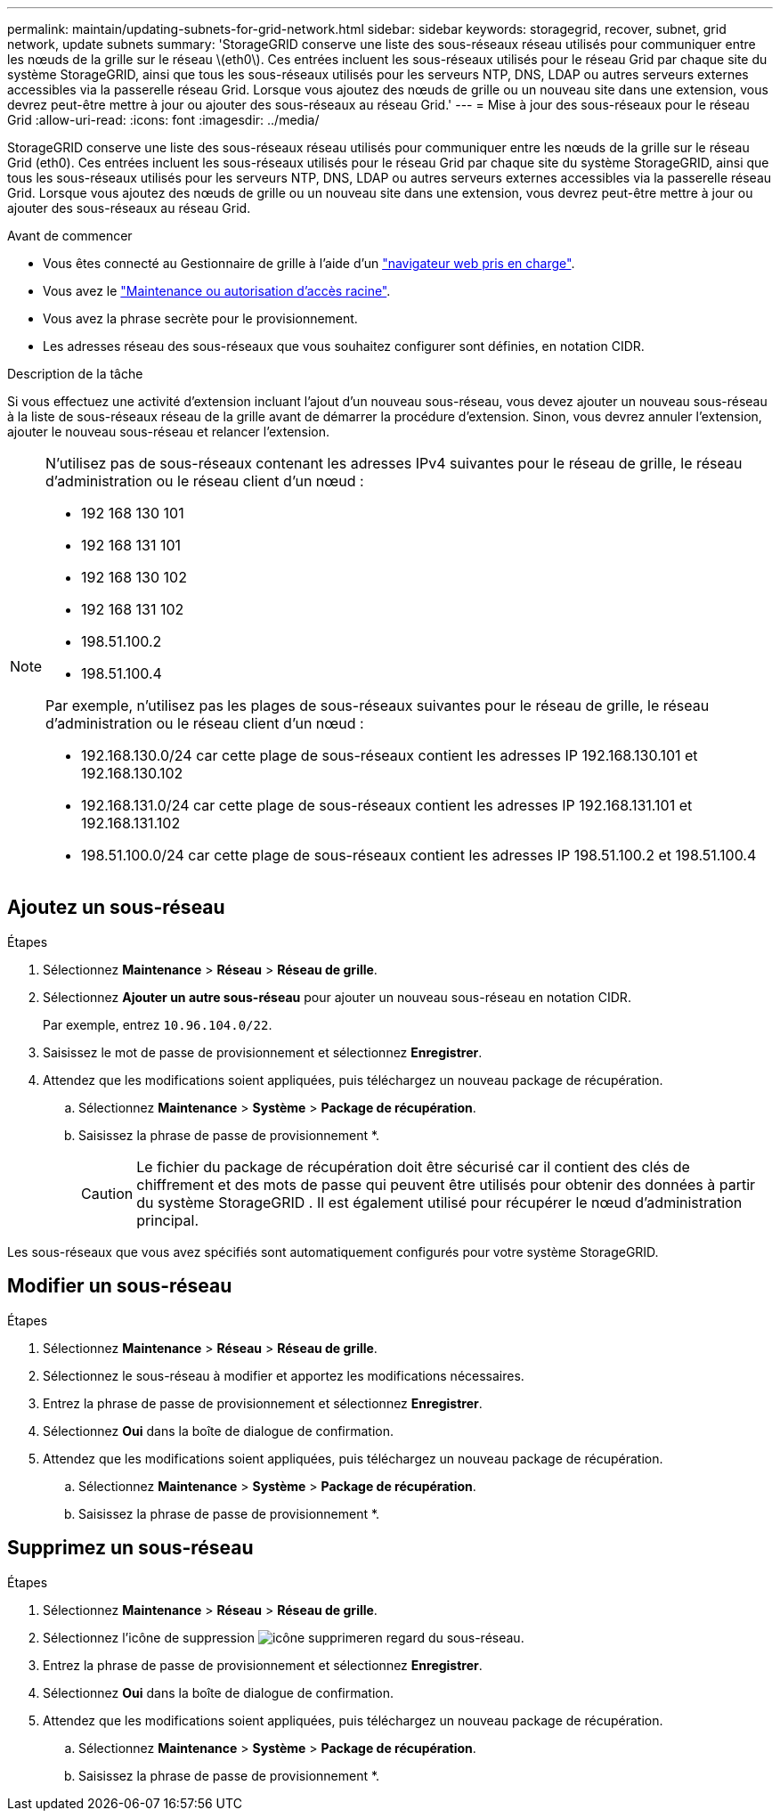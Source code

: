 ---
permalink: maintain/updating-subnets-for-grid-network.html 
sidebar: sidebar 
keywords: storagegrid, recover, subnet, grid network, update subnets 
summary: 'StorageGRID conserve une liste des sous-réseaux réseau utilisés pour communiquer entre les nœuds de la grille sur le réseau \(eth0\). Ces entrées incluent les sous-réseaux utilisés pour le réseau Grid par chaque site du système StorageGRID, ainsi que tous les sous-réseaux utilisés pour les serveurs NTP, DNS, LDAP ou autres serveurs externes accessibles via la passerelle réseau Grid. Lorsque vous ajoutez des nœuds de grille ou un nouveau site dans une extension, vous devrez peut-être mettre à jour ou ajouter des sous-réseaux au réseau Grid.' 
---
= Mise à jour des sous-réseaux pour le réseau Grid
:allow-uri-read: 
:icons: font
:imagesdir: ../media/


[role="lead"]
StorageGRID conserve une liste des sous-réseaux réseau utilisés pour communiquer entre les nœuds de la grille sur le réseau Grid (eth0). Ces entrées incluent les sous-réseaux utilisés pour le réseau Grid par chaque site du système StorageGRID, ainsi que tous les sous-réseaux utilisés pour les serveurs NTP, DNS, LDAP ou autres serveurs externes accessibles via la passerelle réseau Grid. Lorsque vous ajoutez des nœuds de grille ou un nouveau site dans une extension, vous devrez peut-être mettre à jour ou ajouter des sous-réseaux au réseau Grid.

.Avant de commencer
* Vous êtes connecté au Gestionnaire de grille à l'aide d'un link:../admin/web-browser-requirements.html["navigateur web pris en charge"].
* Vous avez le link:../admin/admin-group-permissions.html["Maintenance ou autorisation d'accès racine"].
* Vous avez la phrase secrète pour le provisionnement.
* Les adresses réseau des sous-réseaux que vous souhaitez configurer sont définies, en notation CIDR.


.Description de la tâche
Si vous effectuez une activité d'extension incluant l'ajout d'un nouveau sous-réseau, vous devez ajouter un nouveau sous-réseau à la liste de sous-réseaux réseau de la grille avant de démarrer la procédure d'extension. Sinon, vous devrez annuler l'extension, ajouter le nouveau sous-réseau et relancer l'extension.

[NOTE]
====
N'utilisez pas de sous-réseaux contenant les adresses IPv4 suivantes pour le réseau de grille, le réseau d'administration ou le réseau client d'un nœud :

* 192 168 130 101
* 192 168 131 101
* 192 168 130 102
* 192 168 131 102
* 198.51.100.2
* 198.51.100.4


Par exemple, n'utilisez pas les plages de sous-réseaux suivantes pour le réseau de grille, le réseau d'administration ou le réseau client d'un nœud :

* 192.168.130.0/24 car cette plage de sous-réseaux contient les adresses IP 192.168.130.101 et 192.168.130.102
* 192.168.131.0/24 car cette plage de sous-réseaux contient les adresses IP 192.168.131.101 et 192.168.131.102
* 198.51.100.0/24 car cette plage de sous-réseaux contient les adresses IP 198.51.100.2 et 198.51.100.4


====


== Ajoutez un sous-réseau

.Étapes
. Sélectionnez *Maintenance* > *Réseau* > *Réseau de grille*.
. Sélectionnez *Ajouter un autre sous-réseau* pour ajouter un nouveau sous-réseau en notation CIDR.
+
Par exemple, entrez `10.96.104.0/22`.

. Saisissez le mot de passe de provisionnement et sélectionnez *Enregistrer*.
. Attendez que les modifications soient appliquées, puis téléchargez un nouveau package de récupération.
+
.. Sélectionnez *Maintenance* > *Système* > *Package de récupération*.
.. Saisissez la phrase de passe de provisionnement *.
+

CAUTION: Le fichier du package de récupération doit être sécurisé car il contient des clés de chiffrement et des mots de passe qui peuvent être utilisés pour obtenir des données à partir du système StorageGRID .  Il est également utilisé pour récupérer le nœud d’administration principal.





Les sous-réseaux que vous avez spécifiés sont automatiquement configurés pour votre système StorageGRID.



== Modifier un sous-réseau

.Étapes
. Sélectionnez *Maintenance* > *Réseau* > *Réseau de grille*.
. Sélectionnez le sous-réseau à modifier et apportez les modifications nécessaires.
. Entrez la phrase de passe de provisionnement et sélectionnez *Enregistrer*.
. Sélectionnez *Oui* dans la boîte de dialogue de confirmation.
. Attendez que les modifications soient appliquées, puis téléchargez un nouveau package de récupération.
+
.. Sélectionnez *Maintenance* > *Système* > *Package de récupération*.
.. Saisissez la phrase de passe de provisionnement *.






== Supprimez un sous-réseau

.Étapes
. Sélectionnez *Maintenance* > *Réseau* > *Réseau de grille*.
. Sélectionnez l'icône de suppression image:../media/icon-x-to-remove.png["icône supprimer"]en regard du sous-réseau.
. Entrez la phrase de passe de provisionnement et sélectionnez *Enregistrer*.
. Sélectionnez *Oui* dans la boîte de dialogue de confirmation.
. Attendez que les modifications soient appliquées, puis téléchargez un nouveau package de récupération.
+
.. Sélectionnez *Maintenance* > *Système* > *Package de récupération*.
.. Saisissez la phrase de passe de provisionnement *.



